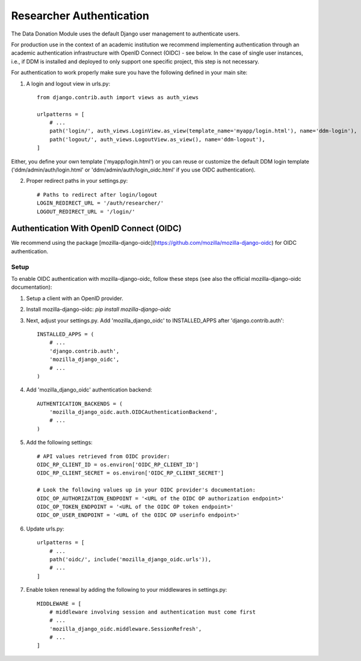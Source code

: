 #########################
Researcher Authentication
#########################

The Data Donation Module uses the default Django user management to authenticate users.

For production use in the context of an academic institution we recommend implementing
authentication through an academic authentication infrastructure with OpenID Connect (OIDC) - see below.
In the case of single user instances, i.e., if DDM is installed and
deployed to only support one specific project, this step is not necessary.

.. todo:: Explain creation of researcher profiles: 1. Login/Register through default authentication -> 2. Create a DDM research profile associated to authenticated account -> 3. redirect to ddm projects

For authentication to work properly make sure you have the following defined in your main site:

1. A login and logout view in urls.py::

    from django.contrib.auth import views as auth_views

    urlpatterns = [
        # ...
        path('login/', auth_views.LoginView.as_view(template_name='myapp/login.html'), name='ddm-login'),
        path('logout/', auth_views.LogoutView.as_view(), name='ddm-logout'),
    ]

Either, you define your own template ('myapp/login.html') or you can reuse or customize the default DDM login template ('ddm/admin/auth/login.html' or 'ddm/admin/auth/login_oidc.html' if you use OIDC authentication).

2. Proper redirect paths in your settings.py::

    # Paths to redirect after login/logout
    LOGIN_REDIRECT_URL = '/auth/researcher/'
    LOGOUT_REDIRECT_URL = '/login/'

Authentication With OpenID Connect (OIDC)
-----------------------------------------

We recommend using the package [mozilla-django-oidc](https://github.com/mozilla/mozilla-django-oidc) for OIDC authentication.

Setup
+++++

To enable OIDC authentication with mozilla-django-oidc, follow these steps (see also the official mozilla-django-oidc documentation):

1. Setup a client with an OpenID provider.

2. Install mozilla-django-oidc: `pip install mozilla-django-oidc`

3. Next, adjust your settings.py. Add 'mozilla_django_oidc' to INSTALLED_APPS after 'django.contrib.auth'::

    INSTALLED_APPS = (
        # ...
        'django.contrib.auth',
        'mozilla_django_oidc',
        # ...
    )

4. Add 'mozilla_django_oidc' authentication backend::

    AUTHENTICATION_BACKENDS = (
        'mozilla_django_oidc.auth.OIDCAuthenticationBackend',
        # ...
    )

5. Add the following settings::

    # API values retrieved from OIDC provider:
    OIDC_RP_CLIENT_ID = os.environ['OIDC_RP_CLIENT_ID']
    OIDC_RP_CLIENT_SECRET = os.environ['OIDC_RP_CLIENT_SECRET']

    # Look the following values up in your OIDC provider's documentation:
    OIDC_OP_AUTHORIZATION_ENDPOINT = '<URL of the OIDC OP authorization endpoint>'
    OIDC_OP_TOKEN_ENDPOINT = '<URL of the OIDC OP token endpoint>'
    OIDC_OP_USER_ENDPOINT = '<URL of the OIDC OP userinfo endpoint>'

6. Update urls.py::

    urlpatterns = [
        # ...
        path('oidc/', include('mozilla_django_oidc.urls')),
        # ...
    ]

7. Enable token renewal by adding the following to your middlewares in settings.py::

    MIDDLEWARE = [
        # middleware involving session and authentication must come first
        # ...
        'mozilla_django_oidc.middleware.SessionRefresh',
        # ...
    ]
